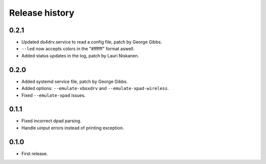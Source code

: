
Release history
---------------

0.2.1
^^^^^

- Updated ds4drv.service to read a config file, patch by George Gibbs.
- ``--led`` now accepts colors in the "#ffffff" format aswell.
- Added status updates in the log, patch by Lauri Niskanen.


0.2.0
^^^^^

- Added systemd service file, patch by George Gibbs.
- Added options: ``--emulate-xboxdrv`` and ``--emulate-xpad-wireless``.
- Fixed ``--emulate-xpad`` issues.


0.1.1
^^^^^

- Fixed incorrect dpad parsing.
- Handle uinput errors instead of printing exception.


0.1.0
^^^^^

- First release.


